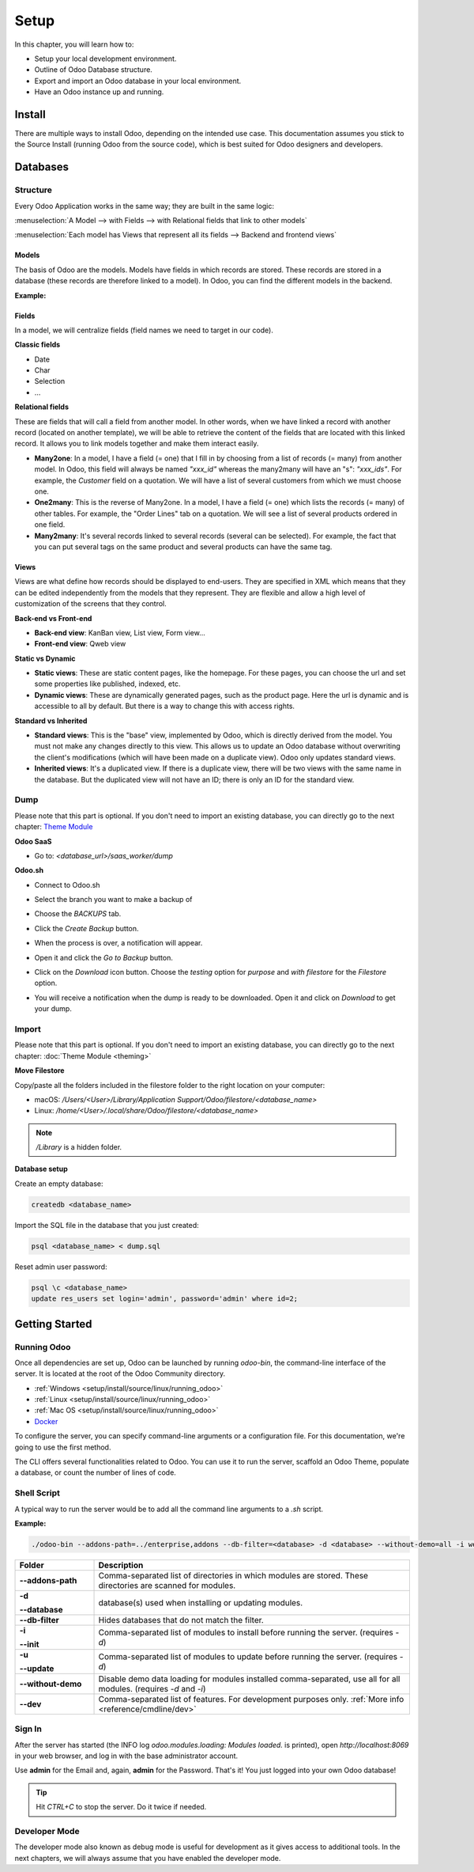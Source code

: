 =====
Setup
=====

In this chapter, you will learn how to:

- Setup your local development environment.
- Outline of Odoo Database structure.
- Export and import an Odoo database in your local environment.
- Have an Odoo instance up and running.

Install
=======

There are multiple ways to install Odoo, depending on the intended use case. This documentation
assumes you stick to the Source Install (running Odoo from the source code), which is best suited
for Odoo designers and developers.

.. seealso::
   :doc:`Installing Odoo <../../../administration/install/install>`

Databases
=========

Structure
---------

Every Odoo Application works in the same way; they are built in the same logic:

:menuselection:`A Model --> with Fields --> with Relational fields that link to other models`

:menuselection:`Each model has Views that represent all its fields --> Backend and frontend views`

Models
~~~~~~

The basis of Odoo are the models. Models have fields in which records are stored. These records are
stored in a database (these records are therefore linked to a model). In Odoo, you can find the
different models in the backend.

**Example:**

.. image:: setup/models-page.png
    :alt: Models page

Fields
~~~~~~

In a model, we will centralize fields (field names we need to target in our code).

**Classic fields**

- Date
- Char
- Selection
- …

**Relational fields**

These are fields that will call a field from another model. In other words, when we have linked a
record with another record (located on another template), we will be able to retrieve the content of
the fields that are located with this linked record. It allows you to link models together and make
them interact easily.

- **Many2one**: In a model, I have a field (= one) that I fill in by choosing from a list of records
  (= many) from another model. In Odoo, this field will always be named `"xxx_id"` whereas the
  many2many will have an "s": `"xxx_ids"`. For example, the *Customer* field on a quotation. We will
  have a list of several customers from which we must choose one.
- **One2many**: This is the reverse of Many2one. In a model, I have a field (= one) which lists the
  records (= many) of other tables. For example, the "Order Lines" tab on a quotation. We will see a
  list of several products ordered in one field.
- **Many2many**: It's several records linked to several records (several can be selected). For
  example, the fact that you can put several tags on the same product and several products can have
  the same tag.

Views
~~~~~

Views are what define how records should be displayed to end-users. They are specified in XML which
means that they can be edited independently from the models that they represent. They are flexible
and allow a high level of customization of the screens that they control.

**Back-end vs Front-end**

- **Back-end view**: KanBan view, List view, Form view...
- **Front-end view**: Qweb view

**Static vs Dynamic**

- **Static views**: These are static content pages, like the homepage. For these pages, you can
  choose the url and set some properties like published, indexed, etc.
- **Dynamic views**: These are dynamically generated pages, such as the product page. Here the url
  is dynamic and is accessible to all by default. But there is a way to change this with access
  rights.

**Standard vs Inherited**

- **Standard views**: This is the "base" view, implemented by Odoo, which is directly derived from
  the model. You must not make any changes directly to this view. This allows us to update an Odoo
  database without overwriting the client's modifications (which will have been made on a duplicate
  view). Odoo only updates standard views.
- **Inherited views**: It's a duplicated view. If there is a duplicate view, there will be two views
  with the same name in the database. But the duplicated view will not have an ID; there is only an 
  ID for the standard view.

Dump
----

Please note that this part is optional. If you don't need to import an existing database, you can
directly go to the next chapter: `Theme Module <https://docs.google.com/document/d/1AUDx1rdOyxecQ0Errf-AB7_OwevaiOxcYYhIHajct_Y/edit#heading=h.f0h9qbqq40pb>`_

**Odoo SaaS**

- Go to: `<database_url>/saas_worker/dump`

**Odoo.sh**

- Connect to Odoo.sh
- Select the branch you want to make a backup of
- Choose the *BACKUPS* tab.
- Click the *Create Backup* button.
- When the process is over, a notification will appear.
- Open it and click the *Go to Backup* button.
- Click on the *Download* icon button. Choose the *testing* option for *purpose* and *with filestore*
  for the *Filestore* option.

  .. image:: setup/download-backup.png
    :alt: Download backup

- You will receive a notification when the dump is ready to be downloaded. Open it and click on
  *Download* to get your dump.

  .. image:: setup/database-backup.png
    :alt: Database backup

Import
------

Please note that this part is optional. If you don't need to import an existing database, you can
directly go to the next chapter: :doc:`Theme Module <theming>`

**Move Filestore**

Copy/paste all the folders included in the filestore folder to the right location on your computer:

- macOS: `/Users/<User>/Library/Application Support/Odoo/filestore/<database_name>`
- Linux: `/home/<User>/.local/share/Odoo/filestore/<database_name>`

.. note::
   `/Library` is a hidden folder.

**Database setup**

Create an empty database:

.. code-block:: xml

    createdb <database_name>

Import the SQL file in the database that you just created:

.. code-block:: xml

    psql <database_name> < dump.sql

Reset admin user password:

.. code-block:: xml

    psql \c <database_name>
    update res_users set login='admin', password='admin' where id=2;

Getting Started
===============

Running Odoo
------------

Once all dependencies are set up, Odoo can be launched by running `odoo-bin`, the command-line
interface of the server. It is located at the root of the Odoo Community directory.

- :ref:`Windows <setup/install/source/linux/running_odoo>`
- :ref:`Linux <setup/install/source/linux/running_odoo>`
- :ref:`Mac OS <setup/install/source/linux/running_odoo>`
- `Docker <https://hub.docker.com/_/odoo/>`_

To configure the server, you can specify command-line arguments or a configuration file. For this
documentation, we're going to use the first method.

The CLI offers several functionalities related to Odoo. You can use it to run the server, scaffold
an Odoo Theme, populate a database, or count the number of lines of code.

Shell Script
------------

A typical way to run the server would be to add all the command line arguments to a `.sh` script.

**Example:**

.. code-block:: xml

    ./odoo-bin --addons-path=../enterprise,addons --db-filter=<database> -d <database> --without-demo=all -i website --dev=xml

.. list-table::
   :header-rows: 1
   :stub-columns: 1
   :widths: 20 80

   * - Folder
     - Description
   * - --addons-path
     - Comma-separated list of directories in which modules are stored. These directories are
       scanned for modules.
   * - -d

       --database
     - database(s) used when installing or updating modules.
   * - --db-filter
     - Hides databases that do not match the filter.
   * - -i

       --init
     - Comma-separated list of modules to install before running the server. (requires `-d`)
   * - -u

       --update
     - Comma-separated list of modules to update before running the server. (requires `-d`)
   * - --without-demo
     - Disable demo data loading for modules installed comma-separated, use all for all modules.
       (requires `-d` and `-i`)
   * - --dev
     - Comma-separated list of features. For development purposes only. :ref:`More info <reference/cmdline/dev>`

.. seealso::
   :ref:`Command-line Arguments <reference/cmdline/server>`

Sign In
-------

After the server has started (the INFO log `odoo.modules.loading: Modules loaded.` is printed), open
`http://localhost:8069` in your web browser, and log in with the base administrator account.

Use **admin** for the Email and, again, **admin** for the Password. That's it! You just logged into your own
Odoo database!

.. image:: setup/welcome-homepage.png
    :alt: Welcome homepage

.. tip::
   Hit *CTRL+C* to stop the server. Do it twice if needed.

Developer Mode
--------------

The developer mode also known as debug mode is useful for development as it gives access to
additional tools. In the next chapters, we will always assume that you have enabled the developer
mode.

.. seealso::
   :ref:`How to enable the developer mode <developer-mode>`
